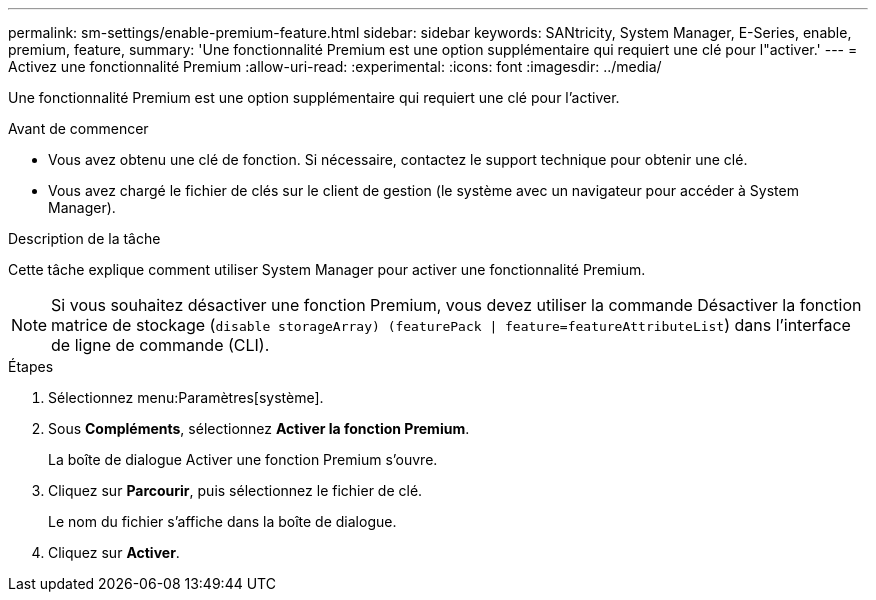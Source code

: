 ---
permalink: sm-settings/enable-premium-feature.html 
sidebar: sidebar 
keywords: SANtricity, System Manager, E-Series, enable, premium, feature, 
summary: 'Une fonctionnalité Premium est une option supplémentaire qui requiert une clé pour l"activer.' 
---
= Activez une fonctionnalité Premium
:allow-uri-read: 
:experimental: 
:icons: font
:imagesdir: ../media/


[role="lead"]
Une fonctionnalité Premium est une option supplémentaire qui requiert une clé pour l'activer.

.Avant de commencer
* Vous avez obtenu une clé de fonction. Si nécessaire, contactez le support technique pour obtenir une clé.
* Vous avez chargé le fichier de clés sur le client de gestion (le système avec un navigateur pour accéder à System Manager).


.Description de la tâche
Cette tâche explique comment utiliser System Manager pour activer une fonctionnalité Premium.

[NOTE]
====
Si vous souhaitez désactiver une fonction Premium, vous devez utiliser la commande Désactiver la fonction matrice de stockage (`disable storageArray) (featurePack | feature=featureAttributeList`) dans l'interface de ligne de commande (CLI).

====
.Étapes
. Sélectionnez menu:Paramètres[système].
. Sous *Compléments*, sélectionnez *Activer la fonction Premium*.
+
La boîte de dialogue Activer une fonction Premium s'ouvre.

. Cliquez sur *Parcourir*, puis sélectionnez le fichier de clé.
+
Le nom du fichier s'affiche dans la boîte de dialogue.

. Cliquez sur *Activer*.

